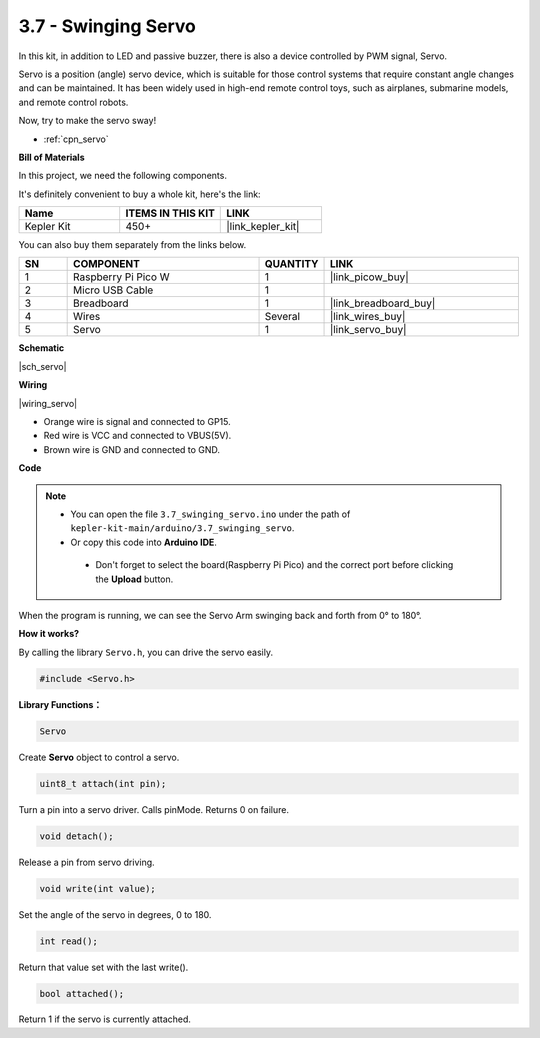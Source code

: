 .. _ar_servo:

3.7 - Swinging Servo
=======================

In this kit, in addition to LED and passive buzzer, there is also a device controlled by PWM signal, Servo.

Servo is a position (angle) servo device, which is suitable for those control systems that require constant angle changes and can be maintained. It has been widely used in high-end remote control toys, such as airplanes, submarine models, and remote control robots.

Now, try to make the servo sway!

* :ref:`cpn_servo`

**Bill of Materials**

In this project, we need the following components. 

It's definitely convenient to buy a whole kit, here's the link: 

.. list-table::
    :widths: 20 20 20
    :header-rows: 1

    *   - Name	
        - ITEMS IN THIS KIT
        - LINK
    *   - Kepler Kit	
        - 450+
        - |link_kepler_kit|

You can also buy them separately from the links below.

.. list-table::
    :widths: 5 20 5 20
    :header-rows: 1

    *   - SN
        - COMPONENT	
        - QUANTITY
        - LINK

    *   - 1
        - Raspberry Pi Pico W
        - 1
        - |link_picow_buy|
    *   - 2
        - Micro USB Cable
        - 1
        - 
    *   - 3
        - Breadboard
        - 1
        - |link_breadboard_buy|
    *   - 4
        - Wires
        - Several
        - |link_wires_buy|
    *   - 5
        - Servo
        - 1
        - |link_servo_buy|

**Schematic**

|sch_servo|

**Wiring**

|wiring_servo|

* Orange wire is signal and connected to GP15.
* Red wire is VCC and connected to VBUS(5V).
* Brown wire is GND and connected to GND.

**Code**


.. note::

   * You can open the file ``3.7_swinging_servo.ino`` under the path of ``kepler-kit-main/arduino/3.7_swinging_servo``. 
   * Or copy this code into **Arduino IDE**.


    * Don't forget to select the board(Raspberry Pi Pico) and the correct port before clicking the **Upload** button.

    

.. raw:: html
    
    <iframe src=https://create.arduino.cc/editor/sunfounder01/d52a67be-be6b-4cbf-b411-810160f56928/preview?embed style="height:510px;width:100%;margin:10px 0" frameborder=0></iframe>


When the program is running, we can see the Servo Arm swinging back and forth from 0° to 180°. 


**How it works?**

By calling the library ``Servo.h``, you can drive the servo easily. 

.. code-block:: arduino

    #include <Servo.h> 

**Library Functions：**

.. code-block:: arduino

    Servo

Create **Servo** object to control a servo.

.. code-block:: arduino

    uint8_t attach(int pin); 

Turn a pin into a servo driver. Calls pinMode. Returns 0 on failure.

.. code-block:: arduino

    void detach();

Release a pin from servo driving.

.. code-block:: arduino

    void write(int value); 

Set the angle of the servo in degrees, 0 to 180.

.. code-block:: arduino

    int read();

Return that value set with the last write().

.. code-block:: arduino

    bool attached(); 

Return 1 if the servo is currently attached.